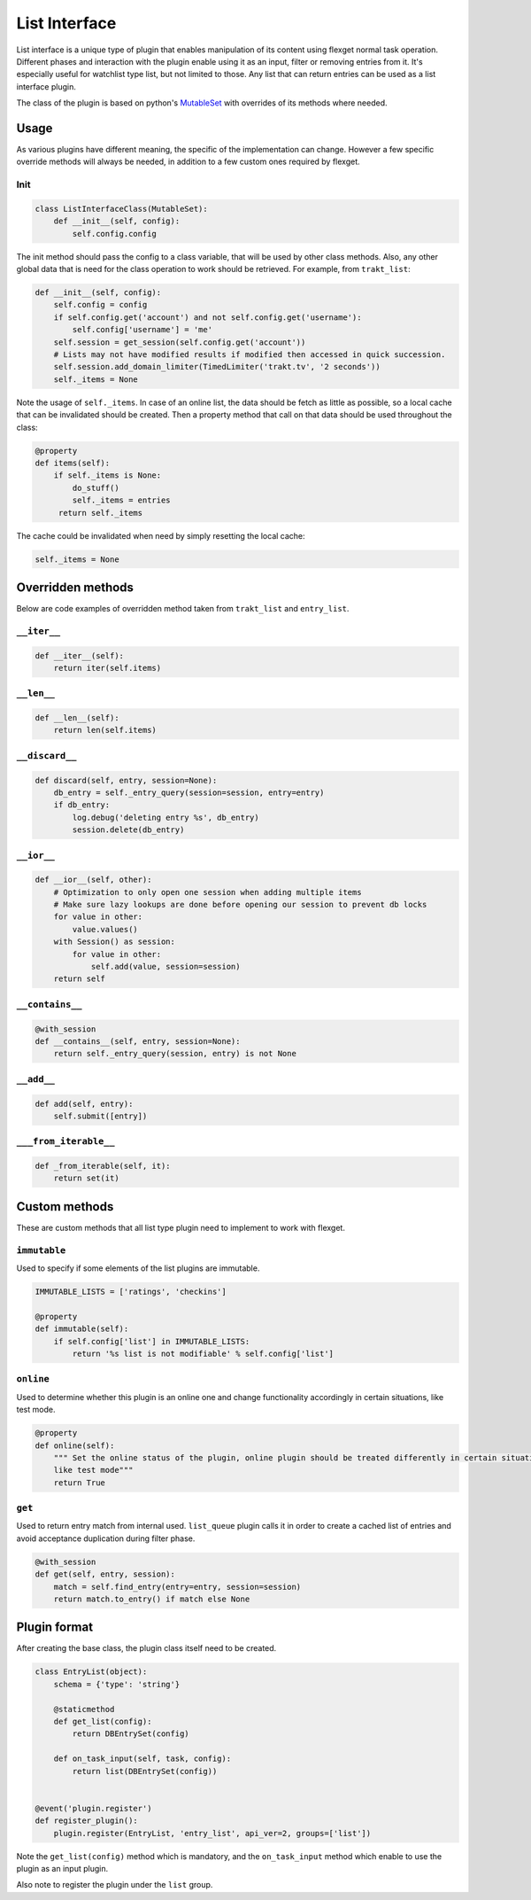 List Interface
==============

List interface is a unique type of plugin that enables manipulation of its content using flexget normal task operation.
Different phases and interaction with the plugin enable using it as an input, filter or removing entries from it.
It's especially useful for watchlist type list, but not limited to those. Any list that can return entries can be used
as a list interface plugin.

The class of the plugin is based on python's `MutableSet`_ with overrides of its methods where needed.

.. _MutableSet: https://docs.python.org/2/library/collections.html#collections.MutableSet

Usage
-----

As various plugins have different meaning, the specific of the implementation can change. However a few specific override
methods will always be needed, in addition to a few custom ones required by flexget.

Init
~~~~

.. code-block:: python

    class ListInterfaceClass(MutableSet):
        def __init__(self, config):
            self.config.config

The init method should pass the config to a class variable, that will be used by other class methods. Also, any other
global data that is need for the class operation to work should be retrieved. For example, from ``trakt_list``:

.. code-block:: python

    def __init__(self, config):
        self.config = config
        if self.config.get('account') and not self.config.get('username'):
            self.config['username'] = 'me'
        self.session = get_session(self.config.get('account'))
        # Lists may not have modified results if modified then accessed in quick succession.
        self.session.add_domain_limiter(TimedLimiter('trakt.tv', '2 seconds'))
        self._items = None

Note the usage of ``self._items``. In case of an online list, the data should be fetch as little as possible, so a local
cache that can be invalidated should be created. Then a property method that call on that data should be used throughout
the class:

.. code-block:: python

    @property
    def items(self):
        if self._items is None:
            do_stuff()
            self._items = entries
         return self._items

The cache could be invalidated when need by simply resetting the local cache:

.. code-block:: python

    self._items = None

Overridden methods
------------------

Below are code examples of overridden method taken from ``trakt_list`` and ``entry_list``.

``__iter__``
~~~~~~~~~~~~

.. code-block:: python

    def __iter__(self):
        return iter(self.items)

``__len__``
~~~~~~~~~~~

.. code-block:: python

    def __len__(self):
        return len(self.items)


``__discard__``
~~~~~~~~~~~~~~~

.. code-block:: python

    def discard(self, entry, session=None):
        db_entry = self._entry_query(session=session, entry=entry)
        if db_entry:
            log.debug('deleting entry %s', db_entry)
            session.delete(db_entry)

``__ior__``
~~~~~~~~~~~

.. code-block:: python

    def __ior__(self, other):
        # Optimization to only open one session when adding multiple items
        # Make sure lazy lookups are done before opening our session to prevent db locks
        for value in other:
            value.values()
        with Session() as session:
            for value in other:
                self.add(value, session=session)
        return self

``__contains__``
~~~~~~~~~~~~~~~

.. code-block:: python

    @with_session
    def __contains__(self, entry, session=None):
        return self._entry_query(session, entry) is not None

``__add__``
~~~~~~~~~~~

.. code-block:: python

    def add(self, entry):
        self.submit([entry])

``___from_iterable__``
~~~~~~~~~~~~~~~~~~~~~~

.. code-block:: python

    def _from_iterable(self, it):
        return set(it)

Custom methods
--------------

These are custom methods that all list type plugin need to implement to work with flexget.

``immutable``
~~~~~~~~~~~~~

Used to specify if some elements of the list plugins are immutable.

.. code-block:: python

    IMMUTABLE_LISTS = ['ratings', 'checkins']

    @property
    def immutable(self):
        if self.config['list'] in IMMUTABLE_LISTS:
            return '%s list is not modifiable' % self.config['list']

``online``
~~~~~~~~~~

Used to determine whether this plugin is an online one and change functionality accordingly in certain situations,
like test mode.

.. code-block:: python

    @property
    def online(self):
        """ Set the online status of the plugin, online plugin should be treated differently in certain situations,
        like test mode"""
        return True


``get``
~~~~~~~

Used to return entry match from internal used. ``list_queue`` plugin calls it in order to create a cached list of entries
and avoid acceptance duplication during filter phase.

.. code-block:: python

    @with_session
    def get(self, entry, session):
        match = self.find_entry(entry=entry, session=session)
        return match.to_entry() if match else None


Plugin format
-------------

After creating the base class, the plugin class itself need to be created.

.. code-block:: python

    class EntryList(object):
        schema = {'type': 'string'}

        @staticmethod
        def get_list(config):
            return DBEntrySet(config)

        def on_task_input(self, task, config):
            return list(DBEntrySet(config))


    @event('plugin.register')
    def register_plugin():
        plugin.register(EntryList, 'entry_list', api_ver=2, groups=['list'])

Note the ``get_list(config)`` method which is mandatory, and the ``on_task_input`` method which enable to use the plugin
as an input plugin.

Also note to register the plugin under the ``list`` group.






